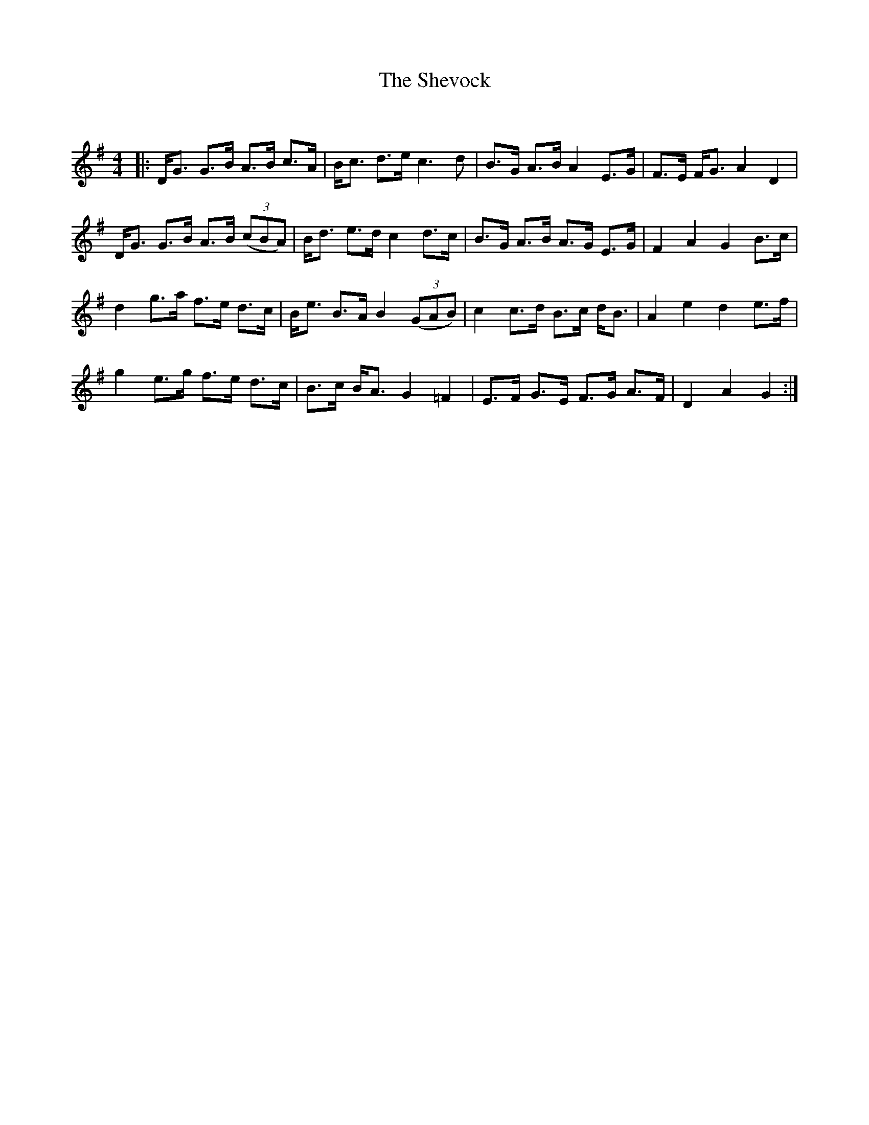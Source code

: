 X:1
T: The Shevock
C:
R:Strathspey
Q: 128
K:G
M:4/4
L:1/16
|:DG3 G3B A3B c3A|Bc3 d3e c6 d2|B3G A3B A4 E3G|F3E FG3 A4 D4|
DG3 G3B A3B ((3c2B2A2) |Bd3 e3d c4 d3c|B3G A3B A3G E3G|F4 A4 G4 B3c|
d4 g3a f3e d3c|Be3 B3A B4 ((3G2A2B2) |c4 c3d B3c dB3|A4 e4 d4 e3f|
g4 e3g f3e d3c|B3c BA3 G4 =F4|E3F G3E F3G A3F|D4 A4 G4:|
